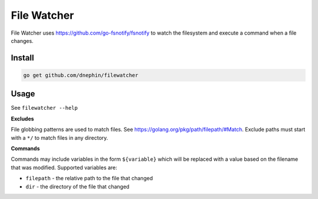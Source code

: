 
File Watcher
============

File Watcher uses https://github.com/go-fsnotify/fsnotify to watch the
filesystem and execute a command when a file changes.

Install
-------

.. code::

    go get github.com/dnephin/filewatcher


Usage
-----

See ``filewatcher --help``


**Excludes**

File globbing patterns are used to match files. See
https://golang.org/pkg/path/filepath/#Match. Exclude paths must start with
a ``*/`` to match files in any directory.

**Commands**

Commands may include variables in the form ``${variable}`` which will be
replaced with a value based on the filename that was modified. Supported
variables are:

* ``filepath`` - the relative path to the file that changed
* ``dir`` - the directory of the file that changed
